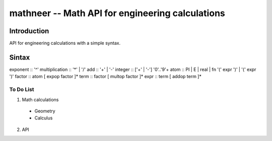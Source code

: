 *************************************************
mathneer -- Math API for engineering calculations
*************************************************

Introduction
************

API for engineering calculations with a simple syntax. 

Sintax
******

exponent   :: '^'
multiplication  :: '*' | '/'
add  :: '+' | '-'
integer :: ['+' | '-'] '0'..'9'+
atom    :: PI | E | real | fn '(' expr ')' | '(' expr ')'
factor  :: atom [ expop factor ]*
term    :: factor [ multop factor ]*
expr    :: term [ addop term ]*

To Do List
##########
1. Math calculations

  * Geometry
  * Calculus 

2. API




